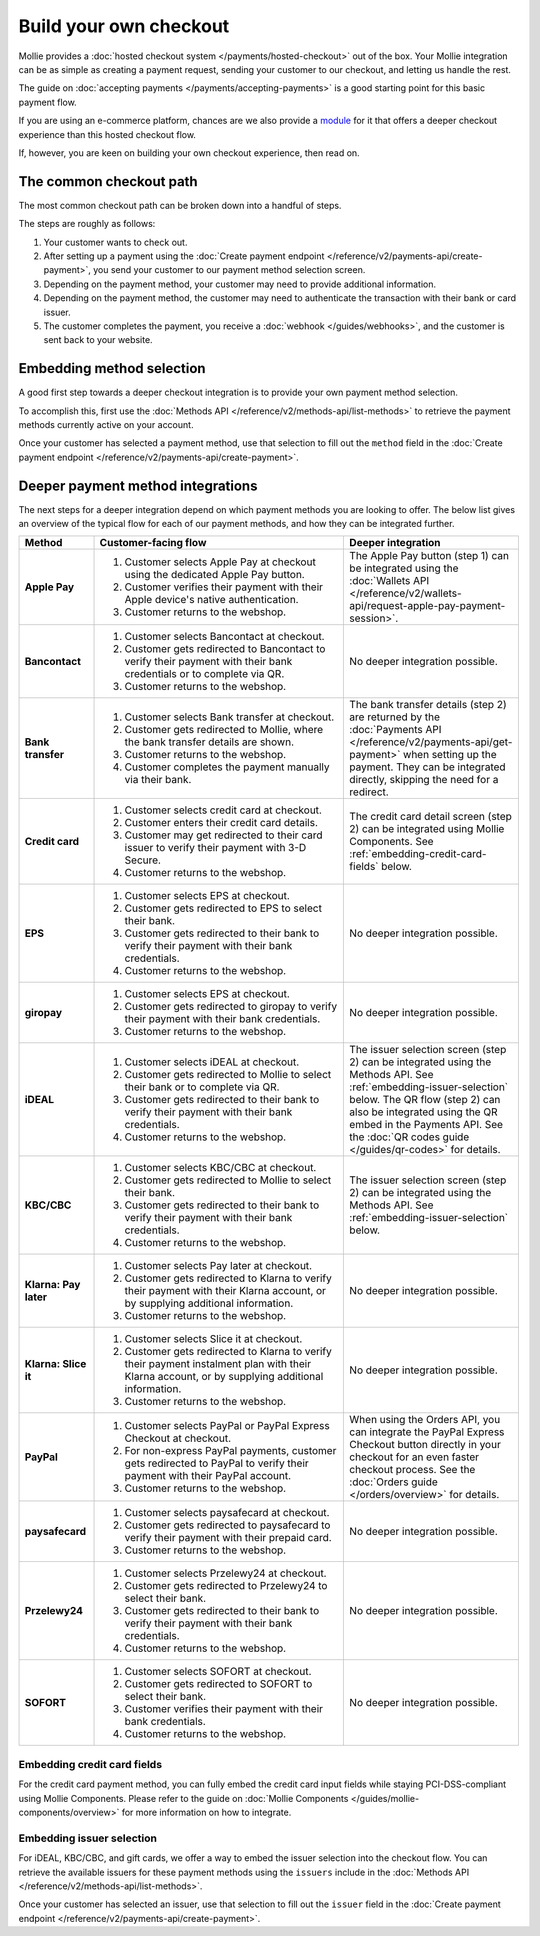 Build your own checkout
=======================
Mollie provides a :doc:`hosted checkout system </payments/hosted-checkout>` out of the box. Your Mollie integration can
be as simple as creating a payment request, sending your customer to our checkout, and letting us handle the rest.

The guide on :doc:`accepting payments </payments/accepting-payments>` is a good starting point for this basic payment
flow.

If you are using an e-commerce platform, chances are we also provide a `module <https://www.mollie.com/integrations>`_
for it that offers a deeper checkout experience than this hosted checkout flow.

If, however, you are keen on building your own checkout experience, then read on.

The common checkout path
------------------------
The most common checkout path can be broken down into a handful of steps.

.. image:: images/checkout-flow-common-with-details@2x.png

The steps are roughly as follows:

#. Your customer wants to check out.

#. After setting up a payment using the :doc:`Create payment endpoint </reference/v2/payments-api/create-payment>`, you
   send your customer to our payment method selection screen.

#. Depending on the payment method, your customer may need to provide additional information.

#. Depending on the payment method, the customer may need to authenticate the transaction with their bank or card
   issuer.

#. The customer completes the payment, you receive a :doc:`webhook </guides/webhooks>`, and the customer is sent back to
   your website.

Embedding method selection
--------------------------
A good first step towards a deeper checkout integration is to provide your own payment method selection.

.. image:: images/checkout-flow-embedded-method-selection@2x.png

To accomplish this, first use the :doc:`Methods API </reference/v2/methods-api/list-methods>` to retrieve the payment
methods currently active on your account.

Once your customer has selected a payment method, use that selection to fill out the ``method`` field in the
:doc:`Create payment endpoint </reference/v2/payments-api/create-payment>`.

Deeper payment method integrations
----------------------------------
The next steps for a deeper integration depend on which payment methods you are looking to offer. The below list gives
an overview of the typical flow for each of our payment methods, and how they can be integrated further.

.. list-table::
   :widths: 15, 50, 35
   :header-rows: 1

   * - Method
     - Customer-facing flow
     - Deeper integration

   * - **Apple Pay**
     - #. Customer selects Apple Pay at checkout using the dedicated Apple Pay button.
       #. Customer verifies their payment with their Apple device's native authentication.
       #. Customer returns to the webshop.
     - The Apple Pay button (step 1) can be integrated using the
       :doc:`Wallets API </reference/v2/wallets-api/request-apple-pay-payment-session>`.

   * - **Bancontact**
     - #. Customer selects Bancontact at checkout.
       #. Customer gets redirected to Bancontact to verify their payment with their bank credentials or to complete via
          QR.
       #. Customer returns to the webshop.
     - No deeper integration possible.

   * - **Bank transfer**
     - #. Customer selects Bank transfer at checkout.
       #. Customer gets redirected to Mollie, where the bank transfer details are shown.
       #. Customer returns to the webshop.
       #. Customer completes the payment manually via their bank.
     - The bank transfer details (step 2) are returned by the
       :doc:`Payments API </reference/v2/payments-api/get-payment>` when setting up the
       payment. They can be integrated directly, skipping the need for a redirect.

   * - **Credit card**
     - #. Customer selects credit card at checkout.
       #. Customer enters their credit card details.
       #. Customer may get redirected to their card issuer to verify their payment with 3-D Secure.
       #. Customer returns to the webshop.
     - The credit card detail screen (step 2) can be integrated using Mollie Components. See
       :ref:`embedding-credit-card-fields` below.

   * - **EPS**
     - #. Customer selects EPS at checkout.
       #. Customer gets redirected to EPS to select their bank.
       #. Customer gets redirected to their bank to verify their payment with their bank credentials.
       #. Customer returns to the webshop.
     - No deeper integration possible.

   * - **giropay**
     - #. Customer selects EPS at checkout.
       #. Customer gets redirected to giropay to verify their payment with their bank credentials.
       #. Customer returns to the webshop.
     - No deeper integration possible.

   * - **iDEAL**
     - #. Customer selects iDEAL at checkout.
       #. Customer gets redirected to Mollie to select their bank or to complete via QR.
       #. Customer gets redirected to their bank to verify their payment with their bank credentials.
       #. Customer returns to the webshop.
     - The issuer selection screen (step 2) can be integrated using the Methods API. See
       :ref:`embedding-issuer-selection` below. The QR flow (step 2) can also be
       integrated using the QR embed in the Payments API. See the :doc:`QR codes guide </guides/qr-codes>` for details.

   * - **KBC/CBC**
     - #. Customer selects KBC/CBC at checkout.
       #. Customer gets redirected to Mollie to select their bank.
       #. Customer gets redirected to their bank to verify their payment with their bank credentials.
       #. Customer returns to the webshop.
     - The issuer selection screen (step 2) can be integrated using the Methods API. See
       :ref:`embedding-issuer-selection` below.

   * - **Klarna: Pay later**
     - #. Customer selects Pay later at checkout.
       #. Customer gets redirected to Klarna to verify their payment with their Klarna account, or by supplying
          additional information.
       #. Customer returns to the webshop.
     - No deeper integration possible.

   * - **Klarna: Slice it**
     - #. Customer selects Slice it at checkout.
       #. Customer gets redirected to Klarna to verify their payment instalment plan with their Klarna account, or by
          supplying additional information.
       #. Customer returns to the webshop.
     - No deeper integration possible.

   * - **PayPal**
     - #. Customer selects PayPal or PayPal Express Checkout at checkout.
       #. For non-express PayPal payments, customer gets redirected to PayPal to verify their payment with their PayPal
          account.
       #. Customer returns to the webshop.
     - When using the Orders API, you can integrate the PayPal Express Checkout button directly in your checkout for an
       even faster checkout process. See the :doc:`Orders guide </orders/overview>` for details.

   * - **paysafecard**
     - #. Customer selects paysafecard at checkout.
       #. Customer gets redirected to paysafecard to verify their payment with their prepaid card.
       #. Customer returns to the webshop.
     - No deeper integration possible.

   * - **Przelewy24**
     - #. Customer selects Przelewy24 at checkout.
       #. Customer gets redirected to Przelewy24 to select their bank.
       #. Customer gets redirected to their bank to verify their payment with their bank credentials.
       #. Customer returns to the webshop.
     - No deeper integration possible.

   * - **SOFORT**
     - #. Customer selects SOFORT at checkout.
       #. Customer gets redirected to SOFORT to select their bank.
       #. Customer verifies their payment with their bank credentials.
       #. Customer returns to the webshop.
     - No deeper integration possible.

.. _embedding-credit-card-fields:

Embedding credit card fields
^^^^^^^^^^^^^^^^^^^^^^^^^^^^
.. image:: images/checkout-flow-embedded-credit-card-fields@2x.png

For the credit card payment method, you can fully embed the credit card input fields while staying PCI-DSS-compliant
using Mollie Components. Please refer to the guide on :doc:`Mollie Components </guides/mollie-components/overview>` for
more information on how to integrate.

.. _embedding-issuer-selection:

Embedding issuer selection
^^^^^^^^^^^^^^^^^^^^^^^^^^
.. image:: images/checkout-flow-embedded-ideal-issuer-selection@2x.png

For iDEAL, KBC/CBC, and gift cards, we offer a way to embed the issuer selection into the checkout flow. You can
retrieve the available issuers for these payment methods using the ``issuers`` include in the
:doc:`Methods API </reference/v2/methods-api/list-methods>`.

Once your customer has selected an issuer, use that selection to fill out the ``issuer`` field in the
:doc:`Create payment endpoint </reference/v2/payments-api/create-payment>`.

